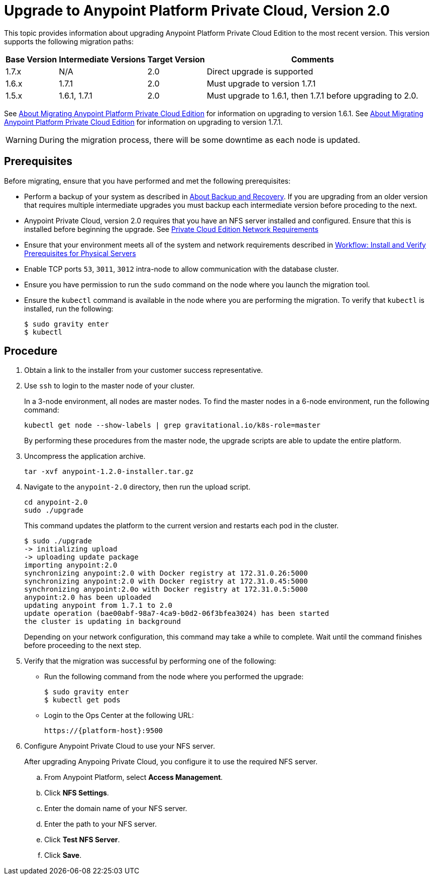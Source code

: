 = Upgrade to Anypoint Platform Private Cloud, Version 2.0

This topic provides information about upgrading Anypoint Platform Private Cloud Edition to the most recent version. This version supports the following migration paths:

[%header%autowidth.spread]
|===
| Base Version | Intermediate Versions | Target Version | Comments
| 1.7.x | N/A | 2.0 | Direct upgrade is supported
| 1.6.x | 1.7.1 | 2.0 | Must upgrade to version 1.7.1
| 1.5.x | 1.6.1, 1.7.1 | 2.0 | Must upgrade to 1.6.1, then 1.7.1 before upgrading to 2.0.
|===

See link:/anypoint-private-cloud/v/1.6/upgrade[About Migrating Anypoint Platform Private Cloud Edition] for information on upgrading to version 1.6.1. See link:/anypoint-private-cloud/v/1.7/upgrade[About Migrating Anypoint Platform Private Cloud Edition] for information on upgrading to version 1.7.1.

[WARNING]
During the migration process, there will be some downtime as each node is updated. 


== Prerequisites

Before migrating, ensure that you have performed and met the following prerequisites:

* Perform a backup of your system as described in link:backup-and-disaster-recovery[About Backup and Recovery]. If you are upgrading from an older version that requires multiple intermediate upgrades you must backup each intermediate version before proceding to the next.

* Anypoint Private Cloud, version 2.0 requires that you have an NFS server installed and configured. Ensure that this is installed before beginning the upgrade. See link:/anypoint-private-cloud/v/2.0/prereq-network[Private Cloud Edition Network Requirements]

* Ensure that your environment meets all of the system and network requirements described in link:/anypoint-private-cloud/v/2.0/prereq-workflow[Workflow: Install and Verify Prerequisites for Physical Servers]

* Enable TCP ports `53`, `3011`, `3012` intra-node to allow communication with the database cluster.

* Ensure you have permission to run the `sudo` command on the node where you launch the migration tool.

* Ensure the `kubectl` command is available in the node where you are performing the migration. To verify that `kubectl` is installed, run the following:
+
----
$ sudo gravity enter
$ kubectl
----

== Procedure

. Obtain a link to the installer from your customer success representative.

. Use `ssh` to login to the master node of your cluster.
+
In a 3-node environment, all nodes are master nodes. To find the master nodes in a 6-node environment, run the following command:
+
----
kubectl get node --show-labels | grep gravitational.io/k8s-role=master
----
+
By performing these procedures from the master node, the upgrade scripts are able to update the entire platform.

. Uncompress the application archive.
+
----
tar -xvf anypoint-1.2.0-installer.tar.gz
----

. Navigate to the `anypoint-2.0` directory, then run the upload script.
+
----
cd anypoint-2.0
sudo ./upgrade
----
+
This command updates the platform to the current version and restarts each pod in the cluster.
+
----
$ sudo ./upgrade
-> initializing upload
-> uploading update package
importing anypoint:2.0
synchronizing anypoint:2.0 with Docker registry at 172.31.0.26:5000
synchronizing anypoint:2.0 with Docker registry at 172.31.0.45:5000
synchronizing anypoint:2.0o with Docker registry at 172.31.0.5:5000
anypoint:2.0 has been uploaded
updating anypoint from 1.7.1 to 2.0
update operation (bae00abf-98a7-4ca9-b0d2-06f3bfea3024) has been started
the cluster is updating in background
----
+
Depending on your network configuration, this command may take a while to complete. Wait until the command finishes before proceeding to the next step.

. Verify that the migration was successful by performing one of the following:
+
* Run the following command from the node where you performed the upgrade:
+
----
$ sudo gravity enter
$ kubectl get pods
----
+
* Login to the Ops Center at the following URL:
+
----
https://{platform-host}:9500
----

. Configure Anypoint Private Cloud to use your NFS server.
+
After upgrading Anypoing Private Cloud, you configure it to use the required NFS server.
+
.. From Anypoint Platform, select *Access Management*.
.. Click *NFS Settings*.
.. Enter the domain name of your NFS server.
.. Enter the path to your NFS server.
.. Click *Test NFS Server*.
.. Click *Save*.



